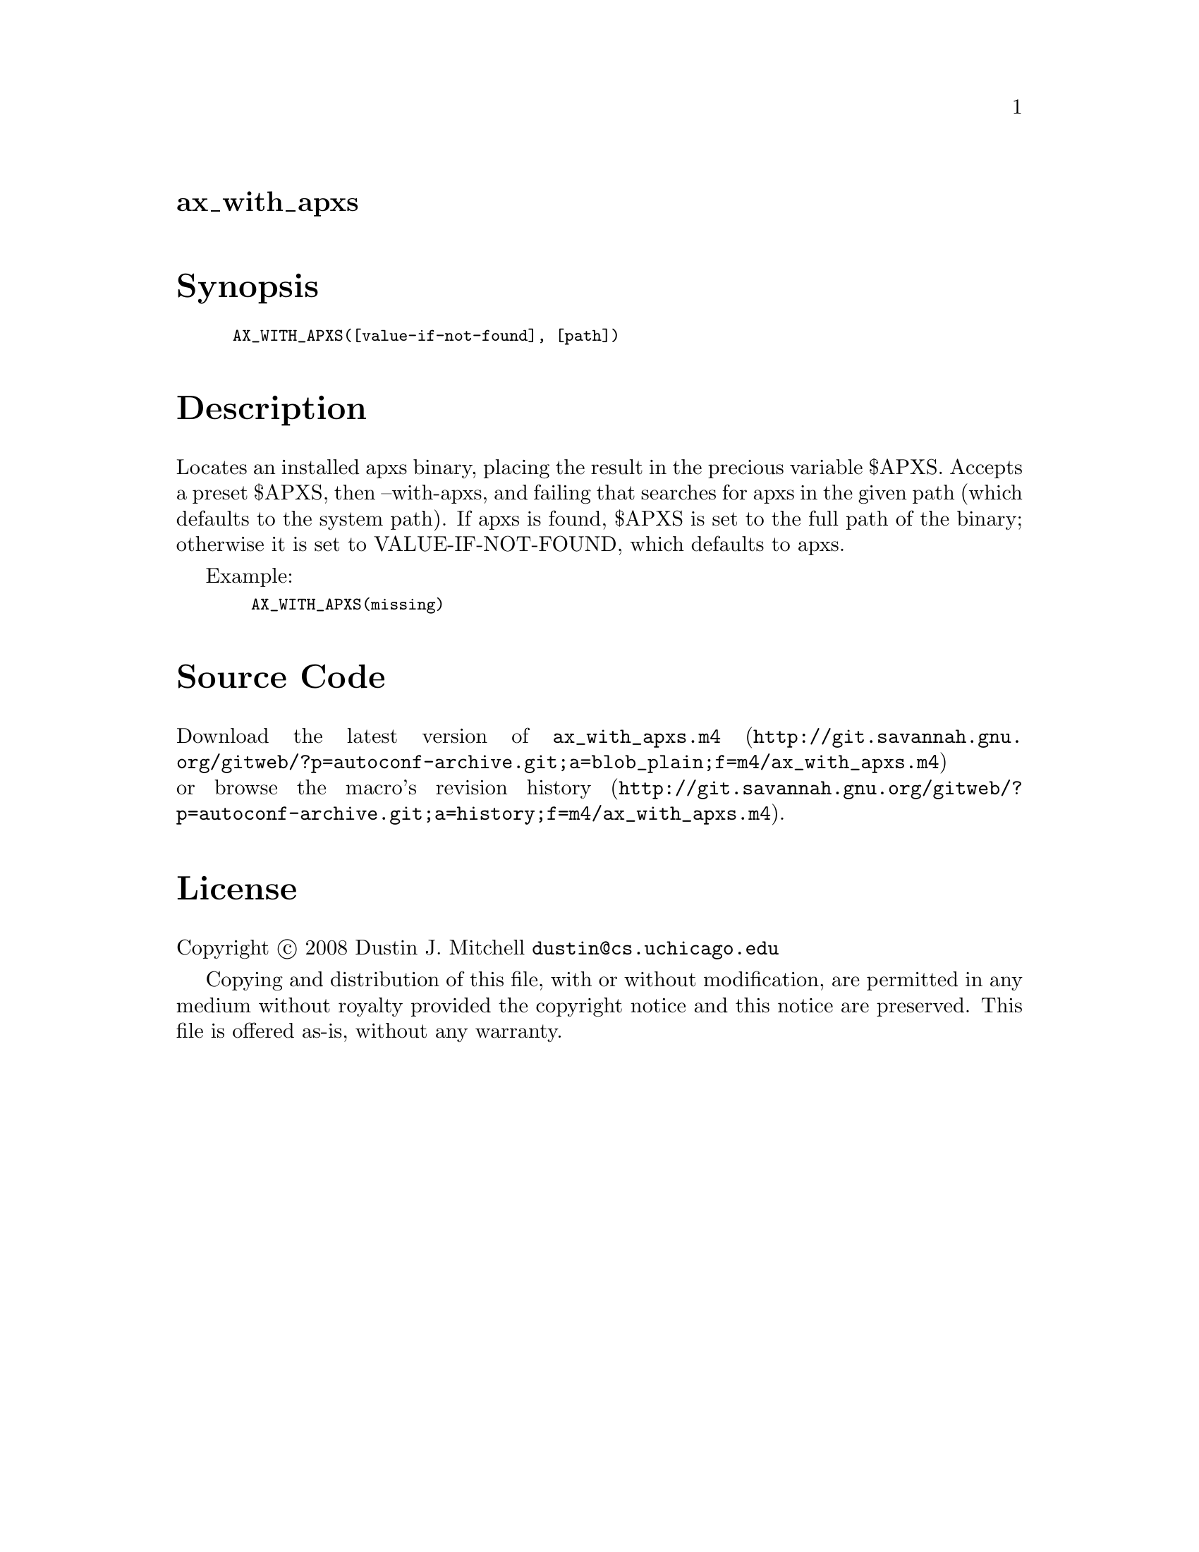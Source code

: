 @node ax_with_apxs
@unnumberedsec ax_with_apxs

@majorheading Synopsis

@smallexample
AX_WITH_APXS([value-if-not-found], [path])
@end smallexample

@majorheading Description

Locates an installed apxs binary, placing the result in the precious
variable $APXS. Accepts a preset $APXS, then --with-apxs, and failing
that searches for apxs in the given path (which defaults to the system
path). If apxs is found, $APXS is set to the full path of the binary;
otherwise it is set to VALUE-IF-NOT-FOUND, which defaults to apxs.

Example:

@smallexample
  AX_WITH_APXS(missing)
@end smallexample

@majorheading Source Code

Download the
@uref{http://git.savannah.gnu.org/gitweb/?p=autoconf-archive.git;a=blob_plain;f=m4/ax_with_apxs.m4,latest
version of @file{ax_with_apxs.m4}} or browse
@uref{http://git.savannah.gnu.org/gitweb/?p=autoconf-archive.git;a=history;f=m4/ax_with_apxs.m4,the
macro's revision history}.

@majorheading License

@w{Copyright @copyright{} 2008 Dustin J. Mitchell @email{dustin@@cs.uchicago.edu}}

Copying and distribution of this file, with or without modification, are
permitted in any medium without royalty provided the copyright notice
and this notice are preserved. This file is offered as-is, without any
warranty.
